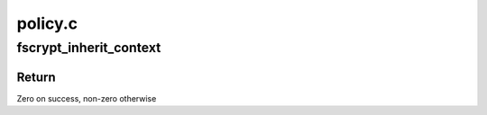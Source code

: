 .. -*- coding: utf-8; mode: rst -*-

========
policy.c
========


.. _`fscrypt_inherit_context`:

fscrypt_inherit_context
=======================

.. c:function:: int fscrypt_inherit_context (struct inode *parent, struct inode *child, void *fs_data, bool preload)

    Sets a child context from its parent

    :param struct inode \*parent:
        Parent inode from which the context is inherited.

    :param struct inode \*child:
        Child inode that inherits the context from ``parent``\ .

    :param void \*fs_data:
        private data given by FS.

    :param bool preload:
        preload child i_crypt_info



.. _`fscrypt_inherit_context.return`:

Return
------

Zero on success, non-zero otherwise

